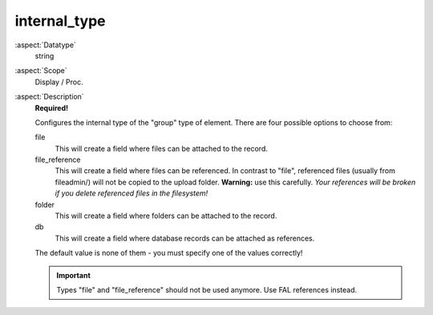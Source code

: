 internal\_type
~~~~~~~~~~~~~~

:aspect:`Datatype`
    string

:aspect:`Scope`
    Display / Proc.

:aspect:`Description`
    **Required!**

    Configures the internal type of the "group" type of element.
    There are four possible options to choose from:

    file
      This will create a field where files can be attached to the record.

    file\_reference
      This will create a field where files can be referenced. In contrast to "file", referenced files (usually from
      fileadmin/) will not be copied to the upload folder. **Warning:** use this carefully. *Your references will be
      broken if you delete referenced files in the filesystem!*

    folder
      This will create a field where folders can be attached to the record.

    db
      This will create a field where database records can be attached as references.

    The default value is none of them - you must specify one of the values correctly!

    .. important::
        Types "file" and "file\_reference" should not be used anymore. Use FAL references instead.
